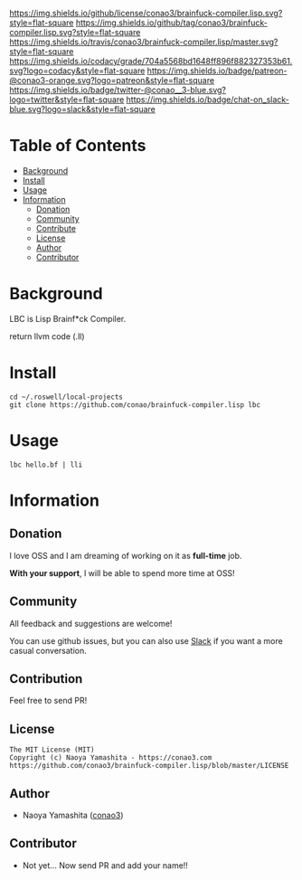 #+author: conao3
#+date: <2018-10-25 Thu>

[[https://github.com/conao3/brainfuck-compiler.lisp][https://raw.githubusercontent.com/conao3/files/master/header/png/brainfuck-compiler.lisp.png]]
[[https://github.com/conao3/brainfuck-compiler.lisp/blob/master/LICENSE][https://img.shields.io/github/license/conao3/brainfuck-compiler.lisp.svg?style=flat-square]]
[[https://github.com/conao3/brainfuck-compiler.lisp/releases][https://img.shields.io/github/tag/conao3/brainfuck-compiler.lisp.svg?style=flat-square]]
[[https://travis-ci.org/conao3/brainfuck-compiler.lisp][https://img.shields.io/travis/conao3/brainfuck-compiler.lisp/master.svg?style=flat-square]]
[[https://app.codacy.com/project/conao3/brainfuck-compiler.lisp/dashboard][https://img.shields.io/codacy/grade/704a5568bd1648ff896f882327353b61.svg?logo=codacy&style=flat-square]]
[[https://www.patreon.com/conao3][https://img.shields.io/badge/patreon-@conao3-orange.svg?logo=patreon&style=flat-square]]
[[https://twitter.com/conao_3][https://img.shields.io/badge/twitter-@conao__3-blue.svg?logo=twitter&style=flat-square]]
[[https://join.slack.com/t/conao3-support/shared_invite/enQtNTg2MTY0MjkzOTU0LTFjOTdhOTFiNTM2NmY5YTE5MTNlYzNiOTE2MTZlZWZkNDEzZmRhN2E0NjkwMWViZTZiYjA4MDUxYTUzNDZiNjY][https://img.shields.io/badge/chat-on_slack-blue.svg?logo=slack&style=flat-square]]

* Table of Contents
- [[#background][Background]]
- [[#install][Install]]
- [[#usage][Usage]]
- [[#information][Information]]
  - [[#donation][Donation]]
  - [[#community][Community]]
  - [[#contribute][Contribute]]
  - [[#license][License]]
  - [[#author][Author]]
  - [[#contributor][Contributor]]

* Background
LBC is Lisp Brainf*ck Compiler.

return llvm code (.ll)

* Install
#+begin_src shell
  cd ~/.roswell/local-projects
  git clone https://github.com/conao/brainfuck-compiler.lisp lbc
#+end_src

* Usage
#+begin_src shell
  lbc hello.bf | lli
#+end_src

* Information
** Donation
I love OSS and I am dreaming of working on it as *full-time* job.

*With your support*, I will be able to spend more time at OSS!

[[https://www.patreon.com/conao3][https://c5.patreon.com/external/logo/become_a_patron_button.png]]

** Community
All feedback and suggestions are welcome!

You can use github issues, but you can also use [[https://join.slack.com/t/conao3-support/shared_invite/enQtNTg2MTY0MjkzOTU0LTFjOTdhOTFiNTM2NmY5YTE5MTNlYzNiOTE2MTZlZWZkNDEzZmRhN2E0NjkwMWViZTZiYjA4MDUxYTUzNDZiNjY][Slack]]
if you want a more casual conversation.

** Contribution
Feel free to send PR!

** License
#+begin_example
  The MIT License (MIT)
  Copyright (c) Naoya Yamashita - https://conao3.com
  https://github.com/conao3/brainfuck-compiler.lisp/blob/master/LICENSE
#+end_example

** Author
- Naoya Yamashita ([[https://github.com/conao3][conao3]])

** Contributor
- Not yet... Now send PR and add your name!!
